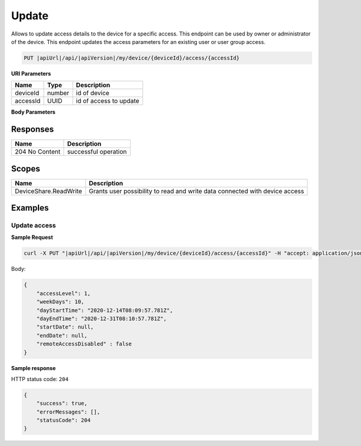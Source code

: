Update
=========================

Allows to update access details to the device for a specific access.
This endpoint can be used by owner or administrator of the device.
This endpoint updates the access parameters for an existing user or user group access.

.. code-block:: sh

    PUT |apiUrl|/api/|apiVersion|/my/device/{deviceId}/access/{accessId}

**URI Parameters**

+---------------------------+-----------+--------------------------+
| Name                      | Type      |    Description           | 
+===========================+===========+==========================+
| deviceId                  | number    | id of device             |
+---------------------------+-----------+--------------------------+
| accessId                  | UUID      | id of access to update   |
+---------------------------+-----------+--------------------------+

**Body Parameters**

+---------------------------+---------------------------------------------------------------------------+------------------------------------------------------+
| Name                      | Type                                                                      | Description                                          |
+===========================+===========================================================================+======================================================+
| accessLevel               | :doc:`Access level <../../enums/access-level>`                            | represents access level for the principal            |
+---------------------------+---------------------------------------------------------------------------+------------------------------------------------------+
| dayEndTime                | datetime                                                                  | end time of the day when principal can access device |
+---------------------------+---------------------------------------------------------------------------+------------------------------------------------------+
| dayStartTime              | datetime                                                                  | start time of the day when principal can access device|
+---------------------------+---------------------------------------------------------------------------+------------------------------------------------------+
| endDate                   | datetime                                                                  | end date of period when principal can access device  |
+---------------------------+---------------------------------------------------------------------------+------------------------------------------------------+
| remoteAccessDisabled      | boolean                                                                   | represents if remote access is disabled              |
+---------------------------+---------------------------------------------------------------------------+------------------------------------------------------+
| startDate                 | datetime                                                                  | start date of period when principal can access device|
+---------------------------+---------------------------------------------------------------------------+------------------------------------------------------+
| weekDays                  | number                                                                    | allowed week days when principal can access device   |
+---------------------------+---------------------------------------------------------------------------+------------------------------------------------------+

Responses 
-------------

+------------------------+--------------------------+
| Name                   | Description              |
+========================+==========================+
| 204 No Content         | successful operation     |
+------------------------+--------------------------+

Scopes
-------------

+------------------------+-------------------------------------------------------------------------------+
| Name                   | Description                                                                   |
+========================+===============================================================================+
| DeviceShare.ReadWrite  | Grants user possibility to read and write data connected with device access   |
+------------------------+-------------------------------------------------------------------------------+

Examples
-------------

Update access
^^^^^^^^^^^^^^^

**Sample Request**

.. code-block:: sh

    curl -X PUT "|apiUrl|/api/|apiVersion|/my/device/{deviceId}/access/{accessId}" -H "accept: application/json" -H "Content-Type: application/json-patch+json" -H "Authorization: Bearer <<access token>>" -d "<<body>>"

Body:

.. code-block:: js

        {
            "accessLevel": 1,
            "weekDays": 10,
            "dayStartTime": "2020-12-14T08:09:57.781Z",
            "dayEndTime": "2020-12-31T08:10:57.781Z",
            "startDate": null,
            "endDate": null,
            "remoteAccessDisabled" : false
        }

**Sample response**

HTTP status code: ``204``

.. code-block:: js

        {
            "success": true,
            "errorMessages": [],
            "statusCode": 204
        }